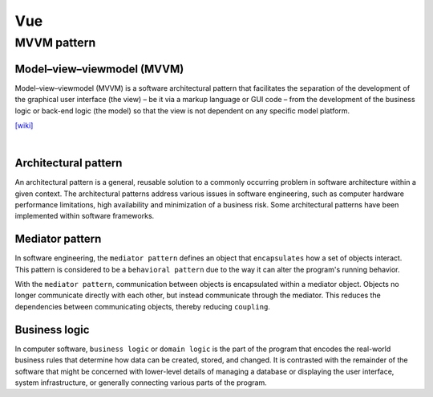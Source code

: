 Vue
======

MVVM pattern
--------------


Model–view–viewmodel (MVVM)
++++++++++++++++++++++++++++

Model–view–viewmodel (MVVM) is a software architectural pattern that facilitates the separation of the development of the graphical user interface (the view) – be it via a markup language or GUI code – from the development of the business logic or back-end logic (the model) so that the view is not dependent on any specific model platform.


.. image:: https://upload.wikimedia.org/wikipedia/commons/thumb/8/87/MVVMPattern.png/750px-MVVMPattern.png



`[wiki] <https://en.wikipedia.org/wiki/Model%E2%80%93view%E2%80%93viewmodel>`_


|


Architectural pattern
++++++++++++++++++++++++++

An architectural pattern is a general, reusable solution to a commonly occurring problem in software architecture within a given context. The architectural patterns address various issues in software engineering, such as computer hardware performance limitations, high availability and minimization of a business risk. Some architectural patterns have been implemented within software frameworks.



Mediator pattern
+++++++++++++++++++++

In software engineering, the ``mediator pattern`` defines an object that ``encapsulates`` how a set of objects interact. This pattern is considered to be a ``behavioral pattern`` due to the way it can alter the program's running behavior.

With the ``mediator pattern``, communication between objects is encapsulated within a mediator object. Objects no longer communicate directly with each other, but instead communicate through the mediator. This reduces the dependencies between communicating objects, thereby reducing ``coupling``.



Business logic
++++++++++++++++

In computer software, ``business logic`` or ``domain logic`` is the part of the program that encodes the real-world business rules that determine how data can be created, stored, and changed. It is contrasted with the remainder of the software that might be concerned with lower-level details of managing a database or displaying the user interface, system infrastructure, or generally connecting various parts of the program.


